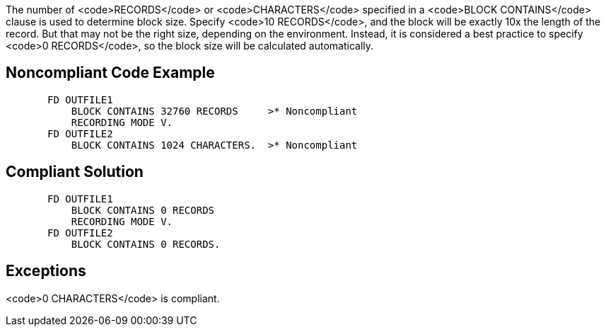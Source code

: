 The number of <code>RECORDS</code> or <code>CHARACTERS</code> specified in a <code>BLOCK CONTAINS</code> clause is used to determine block size. Specify <code>10 RECORDS</code>, and the block will be exactly 10x the length of the record. But that may not be the right size, depending on the environment. Instead, it is considered a best practice to specify <code>0 RECORDS</code>, so the block size will be calculated automatically.


== Noncompliant Code Example

----
       FD OUTFILE1
           BLOCK CONTAINS 32760 RECORDS     >* Noncompliant
           RECORDING MODE V.
       FD OUTFILE2
           BLOCK CONTAINS 1024 CHARACTERS.  >* Noncompliant
----


== Compliant Solution

----
       FD OUTFILE1
           BLOCK CONTAINS 0 RECORDS
           RECORDING MODE V.
       FD OUTFILE2
           BLOCK CONTAINS 0 RECORDS.
----


== Exceptions

<code>0 CHARACTERS</code> is compliant.


